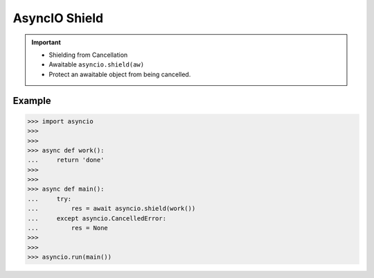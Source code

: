 AsyncIO Shield
==============


.. important::

    * Shielding from Cancellation
    * Awaitable ``asyncio.shield(aw)``
    * Protect an awaitable object from being cancelled.


Example
-------
>>> import asyncio
>>>
>>>
>>> async def work():
...     return 'done'
>>>
>>>
>>> async def main():
...     try:
...         res = await asyncio.shield(work())
...     except asyncio.CancelledError:
...         res = None
>>>
>>>
>>> asyncio.run(main())
